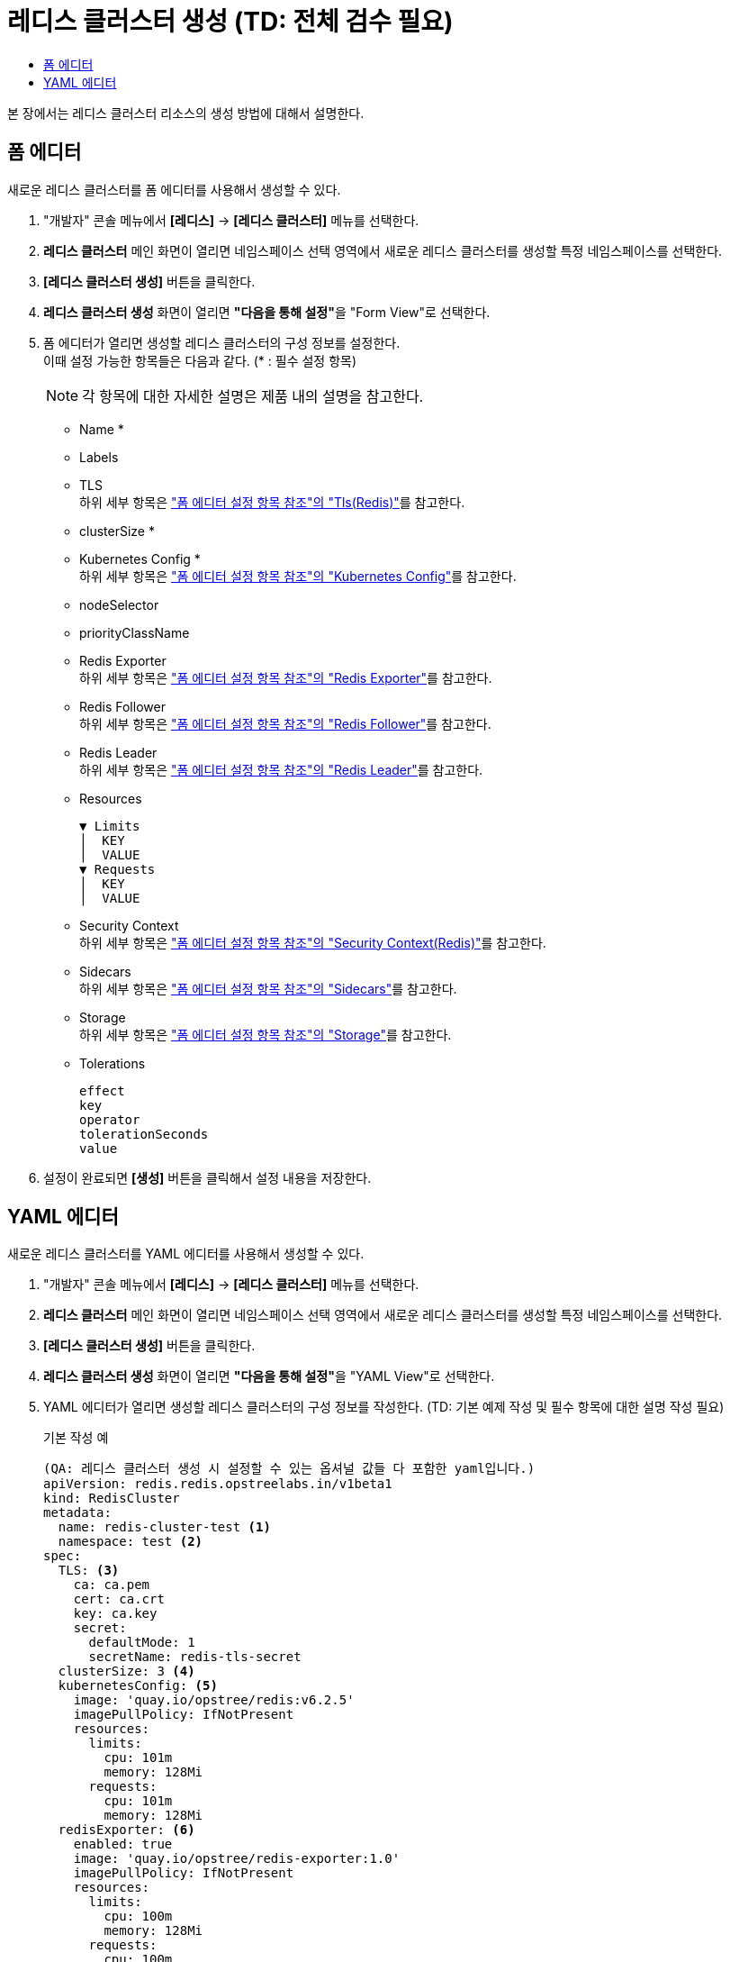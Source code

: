 = 레디스 클러스터 생성 (TD: 전체 검수 필요)
:toc:
:toc-title:

본 장에서는 레디스 클러스터 리소스의 생성 방법에 대해서 설명한다.

== 폼 에디터

새로운 레디스 클러스터를 폼 에디터를 사용해서 생성할 수 있다.

. "개발자" 콘솔 메뉴에서 *[레디스]* -> *[레디스 클러스터]* 메뉴를 선택한다.
. *레디스 클러스터* 메인 화면이 열리면 네임스페이스 선택 영역에서 새로운 레디스 클러스터를 생성할 특정 네임스페이스를 선택한다.
. *[레디스 클러스터 생성]* 버튼을 클릭한다.
. *레디스 클러스터 생성* 화면이 열리면 **"다음을 통해 설정"**을 "Form View"로 선택한다.
. 폼 에디터가 열리면 생성할 레디스 클러스터의 구성 정보를 설정한다. +
이때 설정 가능한 항목들은 다음과 같다. (* : 필수 설정 항목)
+
NOTE: 각 항목에 대한 자세한 설명은 제품 내의 설명을 참고한다.

* Name *
* Labels
* TLS +
하위 세부 항목은 xref:../form-set-item.adoc#TlsRedis["폼 에디터 설정 항목 참조"의 "Tls(Redis)"]를 참고한다.
* clusterSize *
* Kubernetes Config * +
하위 세부 항목은 xref:../form-set-item.adoc#KubernetesConfig["폼 에디터 설정 항목 참조"의 "Kubernetes Config"]를 참고한다.
* nodeSelector
* priorityClassName
* Redis Exporter +
하위 세부 항목은 xref:../form-set-item.adoc#RedisExporter["폼 에디터 설정 항목 참조"의 "Redis Exporter"]를 참고한다.
* Redis Follower +
하위 세부 항목은 xref:../form-set-item.adoc#RedisFollower/RedisLeader["폼 에디터 설정 항목 참조"의 "Redis Follower"]를 참고한다.
* Redis Leader +
하위 세부 항목은 xref:../form-set-item.adoc#RedisFollower/RedisLeader["폼 에디터 설정 항목 참조"의 "Redis Leader"]를 참고한다.
* Resources
+
----
▼ Limits
│  KEY
│  VALUE
▼ Requests
│  KEY
│  VALUE
----
* Security Context +
하위 세부 항목은 xref:../form-set-item.adoc#SecurityContextRedis["폼 에디터 설정 항목 참조"의 "Security Context(Redis)"]를 참고한다.
* Sidecars +
하위 세부 항목은 xref:../form-set-item.adoc#Sidecars["폼 에디터 설정 항목 참조"의 "Sidecars"]를 참고한다.
* Storage +
하위 세부 항목은 xref:../form-set-item.adoc#Storage["폼 에디터 설정 항목 참조"의 "Storage"]를 참고한다.
* Tolerations
+
----
effect
key
operator
tolerationSeconds
value
----

. 설정이 완료되면 *[생성]* 버튼을 클릭해서 설정 내용을 저장한다.

== YAML 에디터

새로운 레디스 클러스터를 YAML 에디터를 사용해서 생성할 수 있다.

. "개발자" 콘솔 메뉴에서 *[레디스]* -> *[레디스 클러스터]* 메뉴를 선택한다.
. *레디스 클러스터* 메인 화면이 열리면 네임스페이스 선택 영역에서 새로운 레디스 클러스터를 생성할 특정 네임스페이스를 선택한다.
. *[레디스 클러스터 생성]* 버튼을 클릭한다.
. *레디스 클러스터 생성* 화면이 열리면 **"다음을 통해 설정"**을 "YAML View"로 선택한다.
. YAML 에디터가 열리면 생성할 레디스 클러스터의 구성 정보를 작성한다. (TD: 기본 예제 작성 및 필수 항목에 대한 설명 작성 필요)
+
.기본 작성 예
[source,yaml]
----
(QA: 레디스 클러스터 생성 시 설정할 수 있는 옵셔널 값들 다 포함한 yaml입니다.)
apiVersion: redis.redis.opstreelabs.in/v1beta1
kind: RedisCluster
metadata:
  name: redis-cluster-test <1>
  namespace: test <2>
spec:
  TLS: <3>
    ca: ca.pem
    cert: ca.crt
    key: ca.key
    secret:
      defaultMode: 1
      secretName: redis-tls-secret
  clusterSize: 3 <4>
  kubernetesConfig: <5>
    image: 'quay.io/opstree/redis:v6.2.5'
    imagePullPolicy: IfNotPresent
    resources:
      limits:
        cpu: 101m
        memory: 128Mi
      requests:
        cpu: 101m
        memory: 128Mi
  redisExporter: <6>
    enabled: true
    image: 'quay.io/opstree/redis-exporter:1.0'
    imagePullPolicy: IfNotPresent
    resources:
      limits:
        cpu: 100m
        memory: 128Mi
      requests:
        cpu: 100m
        memory: 128Mi
  redisFollower: <7>
    livenessProbe:
      failureThreshold: 3
      initialDelaySeconds: 1
      periodSeconds: 10
      successThreshold: 1
      timeoutSeconds: 1
    readinessProbe:
      failureThreshold: 3
      initialDelaySeconds: 1
      periodSeconds: 10
      successThreshold: 1
      timeoutSeconds: 1
    redisConfig: <8>
      additionalRedisConfig: redis-cluster-follower
  redisLeader: <9>
    livenessProbe:
      failureThreshold: 3
      initialDelaySeconds: 1
      periodSeconds: 10
      successThreshold: 1
      timeoutSeconds: 1
    readinessProbe:
      failureThreshold: 3
      initialDelaySeconds: 1
      periodSeconds: 10
      successThreshold: 1
      timeoutSeconds: 1
    redisConfig: <10>
      additionalRedisConfig: redis-cluster-leader
  storage: <11>
    volumeClaimTemplate:
      spec:
        accessModes:
          - ReadWriteOnce
        resources:
          requests:
            storage: 1Gi
----
+
(QA: 필수, 선택 옵션들을 구분해서 큰 단락에서의 설명입니다. 각 옵션별로 하나씩 설명을 쓰기에는 너무 많아질 것 같아서 어떤 옵션 사용할때 필요한 부분인지에 대해서만 썼습니다.) +
<1> 레디스 클러스터의 이름 (필수) +
<2> 레디스 클러스터가 생성될 네이스페이스의 이름 (필수) +
<3> TLS 컨피그 사용 시 필요한 정보 (선택) +
<4> 클러스터 크기 (필수) +
<5> 레디스 버전 및 리소스 정보 (필수) + 
<6> prometheus exporter 생성 시 필요한 정보 (선택) +
<7> 레디스 follower 정보 (필수) +
<8> 레디스 follwer 컨피그 맵 사용 시 필요한 정보 (선택) +
<9> 레디스 leader 정보 (필수) +
<10> 레디스 leader 컨피그 맵 사용 시 필요한 정보 (선택) +
<11> 스토리지 설정 시 필요한 정보 (필수) +
. 작성이 완료되면 *[생성]* 버튼을 클릭해서 작성 내용을 저장한다.
